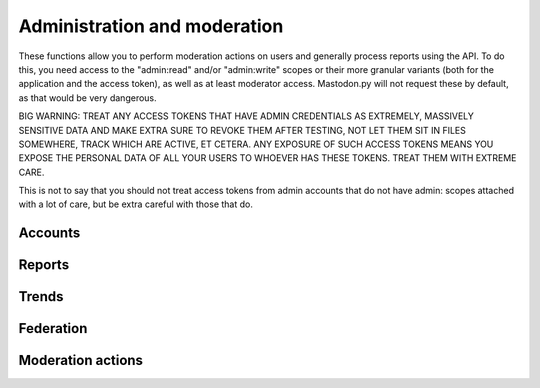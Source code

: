 Administration and moderation
=============================
.. py:module:: mastodon
.. py:class: Mastodon

These functions allow you to perform moderation actions on users and generally
process reports using the API. To do this, you need access to the "admin:read" and/or
"admin:write" scopes or their more granular variants (both for the application and the
access token), as well as at least moderator access. Mastodon.py will not request these
by default, as that would be very dangerous.

BIG WARNING: TREAT ANY ACCESS TOKENS THAT HAVE ADMIN CREDENTIALS AS EXTREMELY, MASSIVELY
SENSITIVE DATA AND MAKE EXTRA SURE TO REVOKE THEM AFTER TESTING, NOT LET THEM SIT IN FILES
SOMEWHERE, TRACK WHICH ARE ACTIVE, ET CETERA. ANY EXPOSURE OF SUCH ACCESS TOKENS MEANS YOU
EXPOSE THE PERSONAL DATA OF ALL YOUR USERS TO WHOEVER HAS THESE TOKENS. TREAT THEM WITH
EXTREME CARE.

This is not to say that you should not treat access tokens from admin accounts that do not
have admin: scopes attached with a lot of care, but be extra careful with those that do.

Accounts
--------
.. automethod:: Mastodon.admin_accounts_v2
.. automethod:: Mastodon.admin_accounts
.. automethod:: Mastodon.admin_accounts_v1
.. automethod:: Mastodon.admin_account
.. automethod:: Mastodon.admin_account_enable
.. automethod:: Mastodon.admin_account_approve
.. automethod:: Mastodon.admin_account_reject
.. automethod:: Mastodon.admin_account_unsilence
.. automethod:: Mastodon.admin_account_unsuspend
.. automethod:: Mastodon.admin_account_moderate

Reports
-------
.. automethod:: Mastodon.admin_reports
.. automethod:: Mastodon.admin_report
.. automethod:: Mastodon.admin_report_assign
.. automethod:: Mastodon.admin_report_unassign
.. automethod:: Mastodon.admin_report_reopen
.. automethod:: Mastodon.admin_report_resolve

Trends
------
.. automethod:: Mastodon.admin_trending_tags
.. automethod:: Mastodon.admin_trending_statuses
.. automethod:: Mastodon.admin_trending_links
.. automethod:: Mastodon.admin_domain_blocks

Federation
----------
.. automethod:: Mastodon.admin_create_domain_block
.. automethod:: Mastodon.admin_update_domain_block
.. automethod:: Mastodon.admin_delete_domain_block

Moderation actions
------------------
.. automethod:: Mastodon.admin_measures
.. automethod:: Mastodon.admin_dimensions
.. automethod:: Mastodon.admin_retention